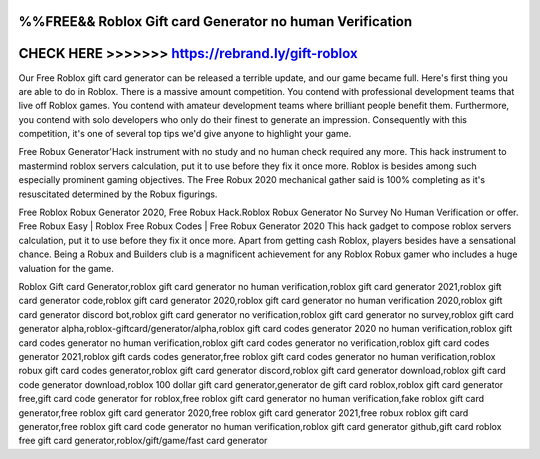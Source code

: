 %%FREE&& Roblox Gift card Generator no human Verification
==========================================================




CHECK HERE >>>>>>> https://rebrand.ly/gift-roblox
=================================================



Our Free Roblox gift card generator can be released a terrible update, and our game became full. Here's first thing you are able to do in Roblox. There is a massive amount competition. You contend with professional development teams that live off Roblox games. You contend with amateur development teams where brilliant people benefit them. Furthermore, you contend with solo developers who only do their finest to generate an impression. Consequently with this competition, it's one of several top tips we'd give anyone to highlight your game.

Free Robux Generator'Hack instrument with no study and no human check required any more. This hack instrument to mastermind roblox servers calculation, put it to use before they fix it once more. Roblox is besides among such especially prominent gaming objectives. The Free Robux 2020 mechanical gather said is 100% completing as it's resuscitated determined by the Robux figurings. 

Free Roblox Robux Generator 2020, Free Robux Hack.Roblox Robux Generator No Survey No Human Verification or offer. Free Robux Easy | Roblox Free Robux Codes | Free Robux Generator 2020 This hack gadget to compose roblox servers calculation, put it to use before they fix it once more. Apart from getting cash Roblox, players besides have a sensational chance. Being a Robux and Builders club is a magnificent achievement for any Roblox Robux gamer who includes a huge valuation for the game. 

Roblox Gift card Generator,roblox gift card generator no human verification,roblox gift card generator 2021,roblox gift card generator code,roblox gift card generator 2020,roblox gift card generator no human verification 2020,roblox gift card generator discord bot,roblox gift card generator no verification,roblox gift card generator no survey,roblox gift card generator alpha,roblox-giftcard/generator/alpha,roblox gift card codes generator 2020 no human verification,roblox gift card codes generator no human verification,roblox gift card codes generator no verification,roblox gift card codes generator 2021,roblox gift cards codes generator,free roblox gift card codes generator no human verification,roblox robux gift card codes generator,roblox gift card generator discord,roblox gift card generator download,roblox gift card code generator download,roblox 100 dollar gift card generator,generator de gift card roblox,roblox gift card generator free,gift card code generator for roblox,free roblox gift card generator no human verification,fake roblox gift card generator,free roblox gift card generator 2020,free roblox gift card generator 2021,free robux roblox gift card generator,free roblox gift card code generator no human verification,roblox gift card generator github,gift card roblox free gift card generator,roblox/gift/game/fast card generator
